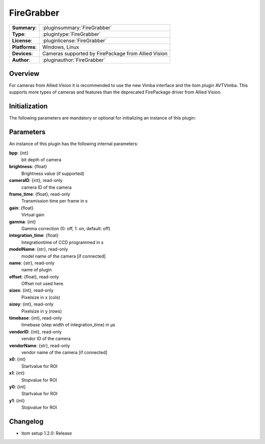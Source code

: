 ===================
 FireGrabber
===================

=============== ========================================================================================================
**Summary**:    :pluginsummary:`FireGrabber`
**Type**:       :plugintype:`FireGrabber`
**License**:    :pluginlicense:`FireGrabber`
**Platforms**:  Windows, Linux
**Devices**:    Cameras supported by FirePackage from Allied Vision
**Author**:     :pluginauthor:`FireGrabber`
=============== ========================================================================================================

Overview
========

.. pluginsummaryextended::
    :plugin: FireGrabber

For cameras from Allied Vision it is recommended to use the new Vimba interface and the itom plugin AVTVimba. This
supports more types of cameras and features than the deprecated FirePackage driver from Allied Vision.


Initialization
==============

The following parameters are mandatory or optional for initializing an instance of this plugin:

    .. plugininitparams::
        :plugin: FireGrabber

Parameters
===========

An instance of this plugin has the following internal parameters:

**bpp**: {int}
    bit depth of camera
**brightness**: {float}
    Brightness value (if supported)
**cameraID**: {int}, read-only
    camera ID of the camera
**frame_time**: {float}, read-only
    Transmission time per frame in s
**gain**: {float}
    Virtual gain
**gamma**: {int}
    Gamma correction (0: off, 1: on, default: off)
**integration_time**: {float}
    Integrationtime of CCD programmed in s
**modelName**: {str}, read-only
    model name of the camera [if connected]
**name**: {str}, read-only
    name of plugin
**offset**: {float}, read-only
    Offset not used here.
**sizex**: {int}, read-only
    Pixelsize in x (cols)
**sizey**: {int}, read-only
    Pixelsize in y (rows)
**timebase**: {int}, read-only
    timebase (step width of integration_time) in µs
**vendorID**: {int}, read-only
    vendor ID of the camera
**vendorName**: {str}, read-only
    vendor name of the camera [if connected]
**x0**: {int}
    Startvalue for ROI
**x1**: {int}
    Stopvalue for ROI
**y0**: {int}
    Startvalue for ROI
**y1**: {int}
    Stopvalue for ROI


Changelog
==========

* itom setup 1.2.0: Release
